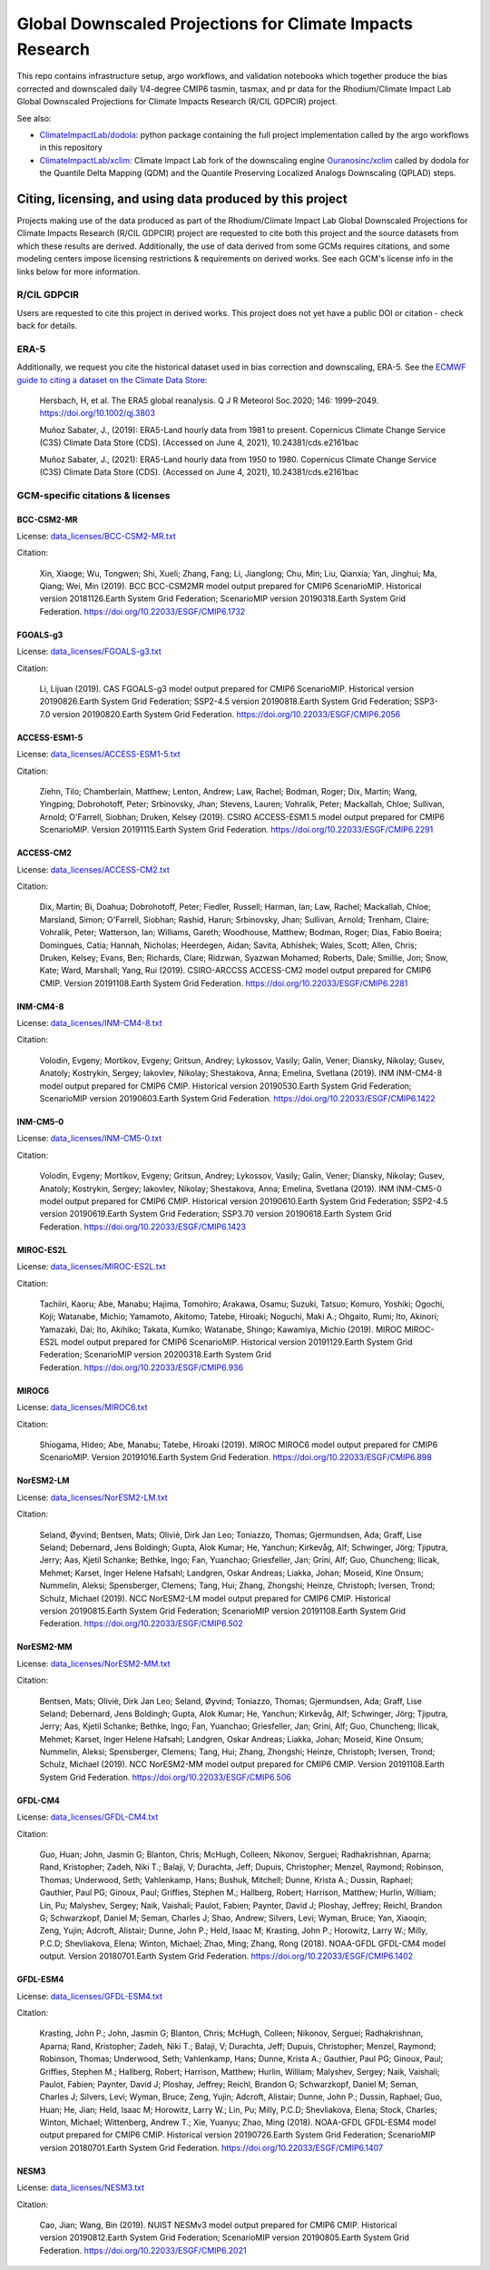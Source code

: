 .. raw :: html

    <div>
    <img src="https://raw.githubusercontent.com/ClimateImpactLab/downscaleCMIP6/master/resources/GDPCIR-sphere.png" style="width: 30%" align="right">
    </div>

==========================================================
Global Downscaled Projections for Climate Impacts Research
==========================================================

This repo contains infrastructure setup, argo workflows, and validation notebooks which together produce the bias corrected and downscaled daily 1/4-degree CMIP6 tasmin, tasmax, and pr data for the Rhodium/Climate Impact Lab Global Downscaled Projections for Climate Impacts Research (R/CIL GDPCIR) project.

See also:

* `ClimateImpactLab/dodola <https://github.com/ClimateImpactLab/dodola>`_: python package containing the full project implementation called by the argo workflows in this repository
* `ClimateImpactLab/xclim <https://github.com/ClimateImpactLab/xclim>`_: Climate Impact Lab fork of the downscaling engine `Ouranosinc/xclim <https://github.com/Ouranosinc/xclim>`_ called by dodola for the Quantile Delta Mapping (QDM) and the Quantile Preserving Localized Analogs Downscaling (QPLAD) steps.

Citing, licensing, and using data produced by this project
==========================================================

Projects making use of the data produced as part of the Rhodium/Climate Impact Lab Global Downscaled Projections for Climate Impacts Research (R/CIL GDPCIR) project are requested to cite both this project and the source datasets from which these results are derived. Additionally, the use of data derived from some GCMs requires citations, and some modeling centers impose licensing restrictions & requirements on derived works. See each GCM's license info in the links below for more information.

R/CIL GDPCIR
------------

Users are requested to cite this project in derived works. This project does not yet have a public DOI or citation - check back for details.

ERA-5
-----

Additionally, we request you cite the historical dataset used in bias correction and downscaling, ERA-5. See the `ECMWF guide to citing a dataset on the Climate Data Store <https://confluence.ecmwf.int/display/CKB/How+to+acknowledge+and+cite+a+Climate+Data+Store+%28CDS%29+catalogue+entry+and+the+data+published+as+part+of+it>`_:

    Hersbach, H, et al. The ERA5 global reanalysis. Q J R Meteorol Soc.2020; 146: 1999–2049. https://doi.org/10.1002/qj.3803

    Muñoz Sabater, J., (2019): ERA5-Land hourly data from 1981 to present. Copernicus Climate Change Service (C3S) Climate Data Store (CDS). (Accessed on June 4, 2021), 10.24381/cds.e2161bac

    Muñoz Sabater, J., (2021): ERA5-Land hourly data from 1950 to 1980. Copernicus Climate Change Service (C3S) Climate Data Store (CDS). (Accessed on June 4, 2021), 10.24381/cds.e2161bac

GCM-specific citations & licenses
---------------------------------


BCC-CSM2-MR
~~~~~~~~~~~

License: `data_licenses/BCC-CSM2-MR.txt <https://raw.githubusercontent.com/ClimateImpactLab/downscaleCMIP6/master/data_licenses/BCC-CSM2-MR.txt>`_

Citation:

  Xin, Xiaoge; Wu, Tongwen; Shi, Xueli; Zhang, Fang; Li, Jianglong; Chu, Min; Liu, Qianxia; Yan, Jinghui; Ma, Qiang; Wei, Min (2019). BCC BCC-CSM2MR model output prepared for CMIP6 ScenarioMIP. Historical version 20181126.Earth System Grid Federation; ScenarioMIP version 20190318.Earth System Grid Federation. https://doi.org/10.22033/ESGF/CMIP6.1732

FGOALS-g3
~~~~~~~~~

License: `data_licenses/FGOALS-g3.txt <https://raw.githubusercontent.com/ClimateImpactLab/downscaleCMIP6/master/data_licenses/FGOALS-g3.txt>`_

Citation:

  Li, Lijuan (2019). CAS FGOALS-g3 model output prepared for CMIP6 ScenarioMIP. Historical version 20190826.Earth System Grid Federation; SSP2-4.5 version 20190818.Earth System Grid Federation; SSP3-7.0 version 20190820.Earth System Grid Federation. https://doi.org/10.22033/ESGF/CMIP6.2056

ACCESS-ESM1-5
~~~~~~~~~~~~~

License: `data_licenses/ACCESS-ESM1-5.txt <https://raw.githubusercontent.com/ClimateImpactLab/downscaleCMIP6/master/data_licenses/ACCESS-ESM1-5.txt>`_

Citation:

  Ziehn, Tilo; Chamberlain, Matthew; Lenton, Andrew; Law, Rachel; Bodman, Roger; Dix, Martin; Wang, Yingping; Dobrohotoff, Peter; Srbinovsky, Jhan; Stevens, Lauren; Vohralik, Peter; Mackallah, Chloe; Sullivan, Arnold; O'Farrell, Siobhan; Druken, Kelsey (2019). CSIRO ACCESS-ESM1.5 model output prepared for CMIP6 ScenarioMIP. Version 20191115.Earth System Grid Federation. https://doi.org/10.22033/ESGF/CMIP6.2291

ACCESS-CM2
~~~~~~~~~~

License: `data_licenses/ACCESS-CM2.txt <https://raw.githubusercontent.com/ClimateImpactLab/downscaleCMIP6/master/data_licenses/ACCESS-CM2.txt>`_

Citation:

  Dix, Martin; Bi, Doahua; Dobrohotoff, Peter; Fiedler, Russell; Harman, Ian; Law, Rachel; Mackallah, Chloe; Marsland, Simon; O'Farrell, Siobhan; Rashid, Harun; Srbinovsky, Jhan; Sullivan, Arnold; Trenham, Claire; Vohralik, Peter; Watterson, Ian; Williams, Gareth; Woodhouse, Matthew; Bodman, Roger; Dias, Fabio Boeira; Domingues, Catia; Hannah, Nicholas; Heerdegen, Aidan; Savita, Abhishek; Wales, Scott; Allen, Chris; Druken, Kelsey; Evans, Ben; Richards, Clare; Ridzwan, Syazwan Mohamed; Roberts, Dale; Smillie, Jon; Snow, Kate; Ward, Marshall; Yang, Rui (2019). CSIRO-ARCCSS ACCESS-CM2 model output prepared for CMIP6 CMIP. Version 20191108.Earth System Grid Federation. https://doi.org/10.22033/ESGF/CMIP6.2281

INM-CM4-8
~~~~~~~~~

License: `data_licenses/INM-CM4-8.txt <https://raw.githubusercontent.com/ClimateImpactLab/downscaleCMIP6/master/data_licenses/INM-CM4-8.txt>`_

Citation:

  Volodin, Evgeny; Mortikov, Evgeny; Gritsun, Andrey; Lykossov, Vasily; Galin, Vener; Diansky, Nikolay; Gusev, Anatoly; Kostrykin, Sergey; Iakovlev, Nikolay; Shestakova, Anna; Emelina, Svetlana (2019). INM INM-CM4-8 model output prepared for CMIP6 CMIP. Historical version 20190530.Earth System Grid Federation; ScenarioMIP version 20190603.Earth System Grid Federation. https://doi.org/10.22033/ESGF/CMIP6.1422

INM-CM5-0
~~~~~~~~~

License: `data_licenses/INM-CM5-0.txt <https://raw.githubusercontent.com/ClimateImpactLab/downscaleCMIP6/master/data_licenses/INM-CM5-0.txt>`_

Citation:

  Volodin, Evgeny; Mortikov, Evgeny; Gritsun, Andrey; Lykossov, Vasily; Galin, Vener; Diansky, Nikolay; Gusev, Anatoly; Kostrykin, Sergey; Iakovlev, Nikolay; Shestakova, Anna; Emelina, Svetlana (2019). INM INM-CM5-0 model output prepared for CMIP6 CMIP. Historical version 20190610.Earth System Grid Federation; SSP2-4.5 version 20190619.Earth System Grid Federation; SSP3.70 version 20190618.Earth System Grid Federation. https://doi.org/10.22033/ESGF/CMIP6.1423

MIROC-ES2L
~~~~~~~~~~

License: `data_licenses/MIROC-ES2L.txt <https://raw.githubusercontent.com/ClimateImpactLab/downscaleCMIP6/master/data_licenses/MIROC-ES2L.txt>`_

Citation:

  Tachiiri, Kaoru; Abe, Manabu; Hajima, Tomohiro; Arakawa, Osamu; Suzuki, Tatsuo; Komuro, Yoshiki; Ogochi, Koji; Watanabe, Michio; Yamamoto, Akitomo; Tatebe, Hiroaki; Noguchi, Maki A.; Ohgaito, Rumi; Ito, Akinori; Yamazaki, Dai; Ito, Akihiko; Takata, Kumiko; Watanabe, Shingo; Kawamiya, Michio (2019). MIROC MIROC-ES2L model output prepared for CMIP6 ScenarioMIP. Historical version 20191129.Earth System Grid Federation; ScenarioMIP version 20200318.Earth System Grid Federation. https://doi.org/10.22033/ESGF/CMIP6.936

MIROC6
~~~~~~

License: `data_licenses/MIROC6.txt <https://raw.githubusercontent.com/ClimateImpactLab/downscaleCMIP6/master/data_licenses/MIROC6.txt>`_

Citation:

  Shiogama, Hideo; Abe, Manabu; Tatebe, Hiroaki (2019). MIROC MIROC6 model output prepared for CMIP6 ScenarioMIP. Version 20191016.Earth System Grid Federation. https://doi.org/10.22033/ESGF/CMIP6.898

NorESM2-LM
~~~~~~~~~~

License: `data_licenses/NorESM2-LM.txt <https://raw.githubusercontent.com/ClimateImpactLab/downscaleCMIP6/master/data_licenses/NorESM2-LM.txt>`_

Citation:

  Seland, Øyvind; Bentsen, Mats; Oliviè, Dirk Jan Leo; Toniazzo, Thomas; Gjermundsen, Ada; Graff, Lise Seland; Debernard, Jens Boldingh; Gupta, Alok Kumar; He, Yanchun; Kirkevåg, Alf; Schwinger, Jörg; Tjiputra, Jerry; Aas, Kjetil Schanke; Bethke, Ingo; Fan, Yuanchao; Griesfeller, Jan; Grini, Alf; Guo, Chuncheng; Ilicak, Mehmet; Karset, Inger Helene Hafsahl; Landgren, Oskar Andreas; Liakka, Johan; Moseid, Kine Onsum; Nummelin, Aleksi; Spensberger, Clemens; Tang, Hui; Zhang, Zhongshi; Heinze, Christoph; Iversen, Trond; Schulz, Michael (2019). NCC NorESM2-LM model output prepared for CMIP6 CMIP. Historical version 20190815.Earth System Grid Federation; ScenarioMIP version 20191108.Earth System Grid Federation. https://doi.org/10.22033/ESGF/CMIP6.502

NorESM2-MM
~~~~~~~~~~

License: `data_licenses/NorESM2-MM.txt <https://raw.githubusercontent.com/ClimateImpactLab/downscaleCMIP6/master/data_licenses/NorESM2-MM.txt>`_

Citation:

  Bentsen, Mats; Oliviè, Dirk Jan Leo; Seland, Øyvind; Toniazzo, Thomas; Gjermundsen, Ada; Graff, Lise Seland; Debernard, Jens Boldingh; Gupta, Alok Kumar; He, Yanchun; Kirkevåg, Alf; Schwinger, Jörg; Tjiputra, Jerry; Aas, Kjetil Schanke; Bethke, Ingo; Fan, Yuanchao; Griesfeller, Jan; Grini, Alf; Guo, Chuncheng; Ilicak, Mehmet; Karset, Inger Helene Hafsahl; Landgren, Oskar Andreas; Liakka, Johan; Moseid, Kine Onsum; Nummelin, Aleksi; Spensberger, Clemens; Tang, Hui; Zhang, Zhongshi; Heinze, Christoph; Iversen, Trond; Schulz, Michael (2019). NCC NorESM2-MM model output prepared for CMIP6 CMIP. Version 20191108.Earth System Grid Federation. https://doi.org/10.22033/ESGF/CMIP6.506

GFDL-CM4
~~~~~~~~

License: `data_licenses/GFDL-CM4.txt <https://raw.githubusercontent.com/ClimateImpactLab/downscaleCMIP6/master/data_licenses/GFDL-CM4.txt>`_

Citation:

  Guo, Huan; John, Jasmin G; Blanton, Chris; McHugh, Colleen; Nikonov, Serguei; Radhakrishnan, Aparna; Rand, Kristopher; Zadeh, Niki T.; Balaji, V; Durachta, Jeff; Dupuis, Christopher; Menzel, Raymond; Robinson, Thomas; Underwood, Seth; Vahlenkamp, Hans; Bushuk, Mitchell; Dunne, Krista A.; Dussin, Raphael; Gauthier, Paul PG; Ginoux, Paul; Griffies, Stephen M.; Hallberg, Robert; Harrison, Matthew; Hurlin, William; Lin, Pu; Malyshev, Sergey; Naik, Vaishali; Paulot, Fabien; Paynter, David J; Ploshay, Jeffrey; Reichl, Brandon G; Schwarzkopf, Daniel M; Seman, Charles J; Shao, Andrew; Silvers, Levi; Wyman, Bruce; Yan, Xiaoqin; Zeng, Yujin; Adcroft, Alistair; Dunne, John P.; Held, Isaac M; Krasting, John P.; Horowitz, Larry W.; Milly, P.C.D; Shevliakova, Elena; Winton, Michael; Zhao, Ming; Zhang, Rong (2018). NOAA-GFDL GFDL-CM4 model output. Version 20180701.Earth System Grid Federation. https://doi.org/10.22033/ESGF/CMIP6.1402

GFDL-ESM4
~~~~~~~~~

License: `data_licenses/GFDL-ESM4.txt <https://raw.githubusercontent.com/ClimateImpactLab/downscaleCMIP6/master/data_licenses/GFDL-ESM4.txt>`_

Citation:

  Krasting, John P.; John, Jasmin G; Blanton, Chris; McHugh, Colleen; Nikonov, Serguei; Radhakrishnan, Aparna; Rand, Kristopher; Zadeh, Niki T.; Balaji, V; Durachta, Jeff; Dupuis, Christopher; Menzel, Raymond; Robinson, Thomas; Underwood, Seth; Vahlenkamp, Hans; Dunne, Krista A.; Gauthier, Paul PG; Ginoux, Paul; Griffies, Stephen M.; Hallberg, Robert; Harrison, Matthew; Hurlin, William; Malyshev, Sergey; Naik, Vaishali; Paulot, Fabien; Paynter, David J; Ploshay, Jeffrey; Reichl, Brandon G; Schwarzkopf, Daniel M; Seman, Charles J; Silvers, Levi; Wyman, Bruce; Zeng, Yujin; Adcroft, Alistair; Dunne, John P.; Dussin, Raphael; Guo, Huan; He, Jian; Held, Isaac M; Horowitz, Larry W.; Lin, Pu; Milly, P.C.D; Shevliakova, Elena; Stock, Charles; Winton, Michael; Wittenberg, Andrew T.; Xie, Yuanyu; Zhao, Ming (2018). NOAA-GFDL GFDL-ESM4 model output prepared for CMIP6 CMIP. Historical version 20190726.Earth System Grid Federation; ScenarioMIP version 20180701.Earth System Grid Federation. https://doi.org/10.22033/ESGF/CMIP6.1407

NESM3
~~~~~

License: `data_licenses/NESM3.txt <https://raw.githubusercontent.com/ClimateImpactLab/downscaleCMIP6/master/data_licenses/NESM3.txt>`_

Citation:

  Cao, Jian; Wang, Bin (2019). NUIST NESMv3 model output prepared for CMIP6 CMIP. Historical version 20190812.Earth System Grid Federation; ScenarioMIP version 20190805.Earth System Grid Federation. https://doi.org/10.22033/ESGF/CMIP6.2021


